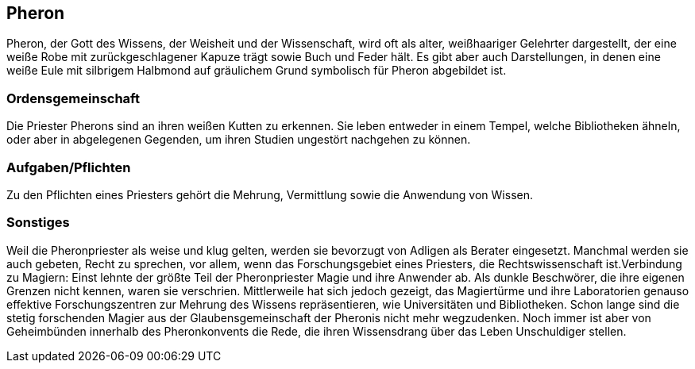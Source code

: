 :source-highlighter: highlight.js
== Pheron

Pheron, der Gott des Wissens, der Weisheit und der Wissenschaft, wird oft als alter, weißhaariger Gelehrter dargestellt, der eine weiße Robe mit zurückgeschlagener Kapuze trägt sowie Buch und Feder hält. Es gibt aber auch Darstellungen, in denen eine weiße Eule mit silbrigem Halbmond auf gräulichem Grund symbolisch für Pheron abgebildet ist.

=== Ordensgemeinschaft
Die Priester Pherons sind an ihren weißen Kutten zu erkennen. Sie leben entweder in einem Tempel, welche Bibliotheken ähneln, oder aber in abgelegenen Gegenden, um ihren Studien ungestört nachgehen zu können.

=== Aufgaben/Pflichten
Zu den Pflichten eines Priesters gehört die Mehrung, Vermittlung sowie die Anwendung von Wissen.

=== Sonstiges
Weil die Pheronpriester als weise und klug gelten, werden sie bevorzugt von Adligen als Berater eingesetzt. Manchmal werden sie auch gebeten, Recht zu sprechen, vor allem, wenn das Forschungsgebiet eines Priesters, die Rechtswissenschaft ist.Verbindung zu Magiern: Einst lehnte der größte Teil der Pheronpriester Magie und ihre Anwender ab. Als dunkle Beschwörer, die ihre eigenen Grenzen nicht kennen, waren sie verschrien. Mittlerweile hat sich jedoch gezeigt, das Magiertürme und ihre Laboratorien genauso effektive Forschungszentren zur Mehrung des Wissens repräsentieren, wie Universitäten und Bibliotheken. Schon lange sind die stetig forschenden Magier aus der Glaubensgemeinschaft der Pheronis nicht mehr wegzudenken. Noch immer ist aber von Geheimbünden innerhalb des Pheronkonvents die Rede, die ihren Wissensdrang über das Leben Unschuldiger stellen. 